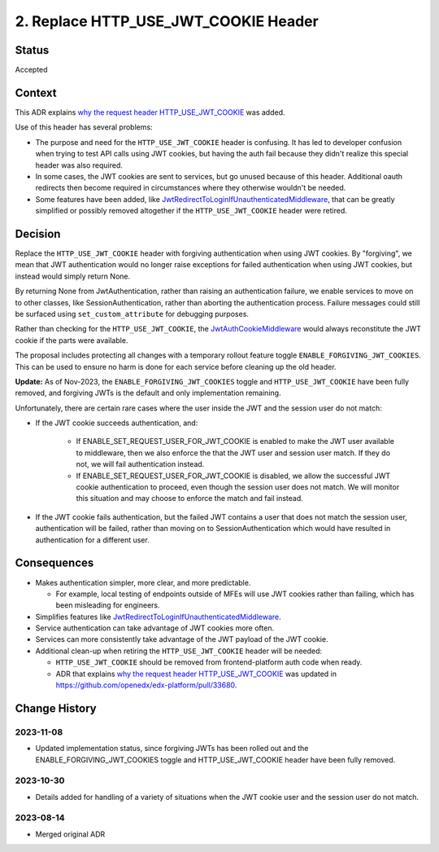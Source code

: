 2. Replace HTTP_USE_JWT_COOKIE Header
=====================================

Status
------

Accepted

Context
-------

This ADR explains `why the request header HTTP_USE_JWT_COOKIE`_ was added.

Use of this header has several problems:

* The purpose and need for the ``HTTP_USE_JWT_COOKIE`` header is confusing. It has led to developer confusion when trying to test API calls using JWT cookies, but having the auth fail because they didn't realize this special header was also required.
* In some cases, the JWT cookies are sent to services, but go unused because of this header. Additional oauth redirects then become required in circumstances where they otherwise wouldn't be needed.
* Some features have been added, like `JwtRedirectToLoginIfUnauthenticatedMiddleware`_, that can be greatly simplified or possibly removed altogether if the ``HTTP_USE_JWT_COOKIE`` header were retired.


Decision
--------

Replace the ``HTTP_USE_JWT_COOKIE`` header with forgiving authentication when using JWT cookies. By "forgiving", we mean that JWT authentication would no longer raise exceptions for failed authentication when using JWT cookies, but instead would simply return None.

By returning None from JwtAuthentication, rather than raising an authentication failure, we enable services to move on to other classes, like SessionAuthentication, rather than aborting the authentication process. Failure messages could still be surfaced using ``set_custom_attribute`` for debugging purposes.

Rather than checking for the ``HTTP_USE_JWT_COOKIE``, the `JwtAuthCookieMiddleware`_ would always reconstitute the JWT cookie if the parts were available.

The proposal includes protecting all changes with a temporary rollout feature toggle ``ENABLE_FORGIVING_JWT_COOKIES``. This can be used to ensure no harm is done for each service before cleaning up the old header.

**Update:** As of Nov-2023, the ``ENABLE_FORGIVING_JWT_COOKIES`` toggle and ``HTTP_USE_JWT_COOKIE`` have been fully removed, and forgiving JWTs is the default and only implementation remaining.

Unfortunately, there are certain rare cases where the user inside the JWT and the session user do not match:

- If the JWT cookie succeeds authentication, and:

    - If ENABLE_SET_REQUEST_USER_FOR_JWT_COOKIE is enabled to make the JWT user available to middleware, then we also enforce the that the JWT user and session user match. If they do not, we will fail authentication instead.
    - If ENABLE_SET_REQUEST_USER_FOR_JWT_COOKIE is disabled, we allow the successful JWT cookie authentication to proceed, even though the session user does not match. We will monitor this situation and may choose to enforce the match and fail instead.

- If the JWT cookie fails authentication, but the failed JWT contains a user that does not match the session user, authentication will be failed, rather than moving on to SessionAuthentication which would have resulted in authentication for a different user.

.. _JwtAuthCookieMiddleware: https://github.com/edx/edx-drf-extensions/blob/270cf521a72b506d7df595c4c479c7ca232b4bec/edx_rest_framework_extensions/auth/jwt/middleware.py#L164

Consequences
------------

* Makes authentication simpler, more clear, and more predictable.

  * For example, local testing of endpoints outside of MFEs will use JWT cookies rather than failing, which has been misleading for engineers.

* Simplifies features like `JwtRedirectToLoginIfUnauthenticatedMiddleware`_.
* Service authentication can take advantage of JWT cookies more often.
* Services can more consistently take advantage of the JWT payload of the JWT cookie.
* Additional clean-up when retiring the ``HTTP_USE_JWT_COOKIE`` header will be needed:

  * ``HTTP_USE_JWT_COOKIE`` should be removed from frontend-platform auth code when ready.
  * ADR that explains `why the request header HTTP_USE_JWT_COOKIE`_ was updated in https://github.com/openedx/edx-platform/pull/33680.

.. _why the request header HTTP_USE_JWT_COOKIE: https://github.com/edx/edx-platform/blob/master/openedx/core/djangoapps/oauth_dispatch/docs/decisions/0009-jwt-in-session-cookie.rst#login---cookie---api
.. _JwtRedirectToLoginIfUnauthenticatedMiddleware: https://github.com/edx/edx-drf-extensions/blob/270cf521a72b506d7df595c4c479c7ca232b4bec/edx_rest_framework_extensions/auth/jwt/middleware.py#L87

Change History
--------------

2023-11-08
~~~~~~~~~~
* Updated implementation status, since forgiving JWTs has been rolled out and the ENABLE_FORGIVING_JWT_COOKIES toggle and HTTP_USE_JWT_COOKIE header have been fully removed.

2023-10-30
~~~~~~~~~~
* Details added for handling of a variety of situations when the JWT cookie user and the session user do not match.

2023-08-14
~~~~~~~~~~
* Merged original ADR
